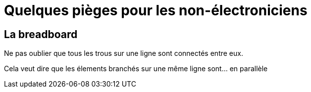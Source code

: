 = Quelques pièges pour les non-électroniciens

== La breadboard

Ne pas oublier que tous les trous sur une ligne sont connectés entre eux.

Cela veut dire que les élements branchés sur une même ligne sont... en parallèle
